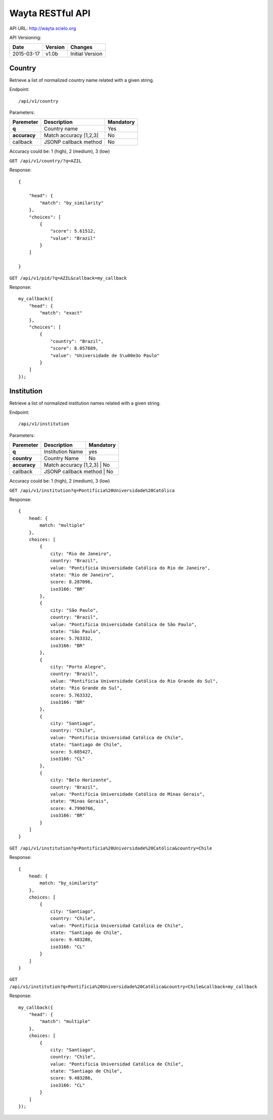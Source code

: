 Wayta RESTful API
=================

API URL: http://wayta.scielo.org

API Versioning:

+------------+---------+-----------------+
| Date       | Version | Changes         |
+============+=========+=================+
| 2015-03-17 | v1.0b   | Initial Version |
+------------+---------+-----------------+

Country
-------

Retrieve a list of normalized country name related with a given string.

Endpoint::

/api/v1/country

Parameters:

+--------------+------------------------+-----------------------------+
| Paremeter    | Description            | Mandatory                   |
+==============+========================+=============================+
| **q**        | Country name           | Yes                         |
+--------------+------------------------+-----------------------------+
| **accuracy** | Match accuracy [1,2,3] | No                          |
+--------------+------------------------+-----------------------------+
| callback     | JSONP callback method  | No                          |
+--------------+------------------------+-----------------------------+

Accuracy could be: 1 (high), 2 (medium), 3 (low)

``GET /api/v1/country/?q=AZIL``

Response::

    {

        "head": {
            "match": "by_similarity"
        },
        "choices": [
            {
                "score": 5.61512,
                "value": "Brazil"
            }
        ]

    }

``GET /api/v1/pid/?q=AZIL&callback=my_callback``

Response::

    my_callback({
        "head": {
            "match": "exact"
        }, 
        "choices": [
            {
                "country": "Brazil", 
                "score": 8.057689, 
                "value": "Universidade de S\u00e3o Paulo"
            }
        ]
    });


Institution
-----------

Retrieve a list of normalized institution names related with a given string.

Endpoint::

/api/v1/institution


Parameters:

+--------------+------------------------+-----------------------------+
| Paremeter    | Description            | Mandatory                   |
+==============+========================+=============================+
| **q**        | Institution Name       | yes                         |
+--------------+------------------------+-----------------------------+
| **country**  | Country Name           | No                          |
+--------------+------------------------+-----------------------------+
| **accuracy** | Match accuracy [1,2,3] | No                          |
+--------------+-------------------------+----------------------------+
| callback     | JSONP callback method  | No                          |
+--------------+------------------------+-----------------------------+

Accuracy could be: 1 (high), 2 (medium), 3 (low)

``GET /api/v1/institution?q=Pontifícia%20Universidade%20Católica``


Response::

    {
        head: {
            match: "multiple"
        },
        choices: [
            {
                city: "Rio de Janeiro",
                country: "Brazil",
                value: "Pontifícia Universidade Católica do Rio de Janeiro",
                state: "Rio de Janeiro",
                score: 8.287096,
                iso3166: "BR"
            },
            {
                city: "São Paulo",
                country: "Brazil",
                value: "Pontifícia Universidade Católica de São Paulo",
                state: "São Paulo",
                score: 5.763332,
                iso3166: "BR"
            },
            {
                city: "Porto Alegre",
                country: "Brazil",
                value: "Pontifícia Universidade Católica do Rio Grande do Sul",
                state: "Rio Grande do Sul",
                score: 5.763332,
                iso3166: "BR"
            },
            {
                city: "Santiago",
                country: "Chile",
                value: "Pontificia Universidad Católica de Chile",
                state: "Santiago de Chile",
                score: 5.685427,
                iso3166: "CL"
            },
            {
                city: "Belo Horizonte",
                country: "Brazil",
                value: "Pontifícia Universidade Católica de Minas Gerais",
                state: "Minas Gerais",
                score: 4.7990766,
                iso3166: "BR"
            }
        ]
    }

``GET /api/v1/institution?q=Pontifícia%20Universidade%20Católica&country=Chile``

Response::

    {
        head: {
            match: "by_similarity"
        },
        choices: [
            {
                city: "Santiago",
                country: "Chile",
                value: "Pontificia Universidad Católica de Chile",
                state: "Santiago de Chile",
                score: 9.483286,
                iso3166: "CL"
            }
        ]
    }


``GET /api/v1/institution?q=Pontifícia%20Universidade%20Católica&country=Chile&callback=my_callback``

Response::

    my_callback({
        "head": {
            "match": "multiple"
        }, 
        choices: [
            {
                city: "Santiago",
                country: "Chile",
                value: "Pontificia Universidad Católica de Chile",
                state: "Santiago de Chile",
                score: 9.483286,
                iso3166: "CL"
            }
        ]
    });

